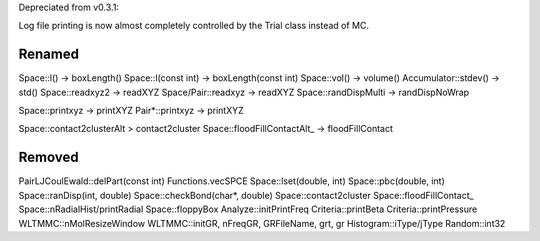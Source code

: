 Depreciated from v0.3.1:

Log file printing is now almost completely controlled by the Trial class instead of MC.

Renamed
#######

Space::l() -> boxLength()
Space::l(const int)  -> boxLength(const int)
Space::vol() -> volume()
Accumulator::stdev() -> std()
Space::readxyz2 -> readXYZ
Space/Pair::readxyz -> readXYZ
Space::randDispMulti -> randDispNoWrap

Space::printxyz -> printXYZ
Pair*::printxyz -> printXYZ

Space::contact2clusterAlt > contact2cluster
Space::floodFillContactAlt_ -> floodFillContact

Removed
#######

PairLJCoulEwald::delPart(const int)
Functions.vecSPCE
Space::lset(double, int)
Space::pbc(double, int)
Space::ranDisp(int, double)
Space::checkBond(char*, double)
Space::contact2cluster
Space::floodFillContact_
Space::nRadialHist/printRadial
Space::floppyBox
Analyze::initPrintFreq
Criteria::printBeta
Criteria::printPressure
WLTMMC::nMolResizeWindow
WLTMMC::initGR, nFreqGR, GRFileName, grt, gr
Histogram::iType/jType
Random::int32

